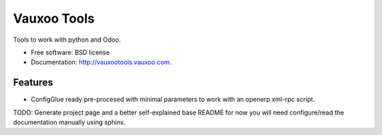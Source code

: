 ============
Vauxoo Tools
============

.. image:: https://travis-ci.org/Vauxoo/vauxootools.svg?branch=master
        :target: https://travis-ci.org/vauxoo/vauxootools


Tools to work with python and Odoo.


* Free software: BSD license
* Documentation: http://vauxootools.vauxoo.com.

Features
--------

* ConfigGlue ready pre-procesed with minimal parameters to work with an openerp
  xml-rpc script.
TODO: Generate project page and a better self-explained base README for now you
will need configure/read the documentation manually using sphinx.

